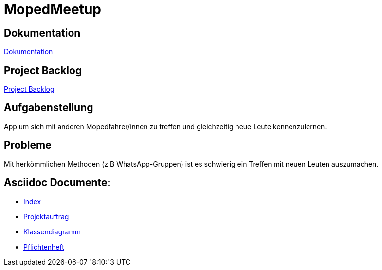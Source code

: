 = MopedMeetup

== Dokumentation
https://2223-3bhif-syp.github.io/02-projekte-mopedmeetup/[Dokumentation]

== Project Backlog
https://vm81.htl-leonding.ac.at/projects/32b82658-1098-4f00-87c4-6e19a2d1bd3b[Project Backlog]

== Aufgabenstellung
App um sich mit anderen Mopedfahrer/innen zu treffen und gleichzeitig neue Leute kennenzulernen.

== Probleme
Mit herkömmlichen Methoden (z.B WhatsApp-Gruppen) ist es schwierig ein Treffen mit neuen Leuten auszumachen.

== Asciidoc Documente:
- https://2223-3bhif-syp.github.io/02-projekte-mopedmeetup/[Index]
- https://2223-3bhif-syp.github.io/02-projekte-mopedmeetup/Projektauftrag[Projektauftrag]
- https://2223-3bhif-syp.github.io/02-projekte-mopedmeetup/Klassendiagramm[Klassendiagramm ]
- https://2223-3bhif-syp.github.io/02-projekte-mopedmeetup/Pflichtenheft[Pflichtenheft]
